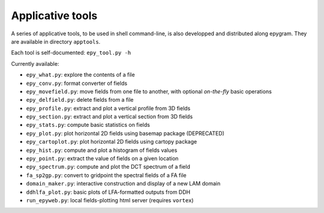 Applicative tools
=================

.. highlight:: python

A series of applicative tools, to be used in shell command-line, is also
developped and distributed along epygram.
They are available in directory ``apptools``.

Each tool is self-documented: ``epy_tool.py -h`` 

Currently available:

- ``epy_what.py``: explore the contents of a file
- ``epy_conv.py``: format converter of fields
- ``epy_movefield.py``: move fields from one file to another, with optional
  *on-the-fly* basic operations
- ``epy_delfield.py``: delete fields from a file
- ``epy_profile.py``: extract and plot a vertical profile from 3D fields
- ``epy_section.py``: extract and plot a vertical section from 3D fields
- ``epy_stats.py``: compute basic statistics on fields
- ``epy_plot.py``: plot horizontal 2D fields using basemap package (DEPRECATED)
- ``epy_cartoplot.py``: plot horizontal 2D fields using cartopy package
- ``epy_hist.py``: compute and plot a histogram of fields values
- ``epy_point.py``: extract the value of fields on a given location
- ``epy_spectrum.py``: compute and plot the DCT spectrum of a field
- ``fa_sp2gp.py``: convert to gridpoint the spectral fields of a FA file
- ``domain_maker.py``: interactive construction and display of a new LAM domain
- ``ddhlfa_plot.py``: basic plots of LFA-formatted outputs from DDH
- ``run_epyweb.py``: local fields-plotting html server (requires ``vortex``)
